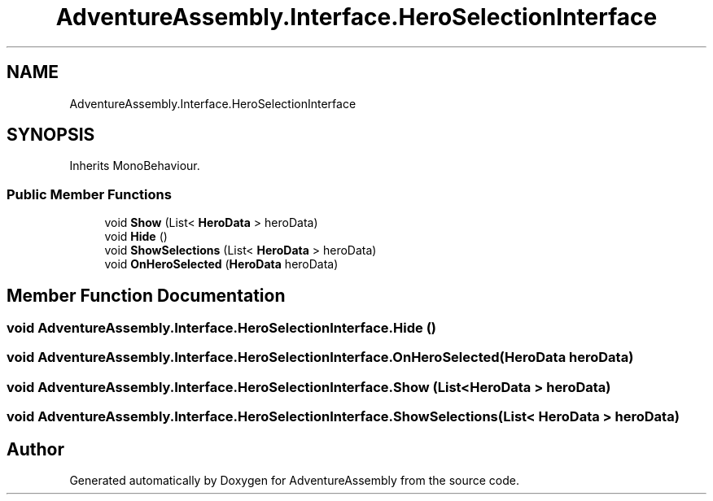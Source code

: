 .TH "AdventureAssembly.Interface.HeroSelectionInterface" 3 "AdventureAssembly" \" -*- nroff -*-
.ad l
.nh
.SH NAME
AdventureAssembly.Interface.HeroSelectionInterface
.SH SYNOPSIS
.br
.PP
.PP
Inherits MonoBehaviour\&.
.SS "Public Member Functions"

.in +1c
.ti -1c
.RI "void \fBShow\fP (List< \fBHeroData\fP > heroData)"
.br
.ti -1c
.RI "void \fBHide\fP ()"
.br
.ti -1c
.RI "void \fBShowSelections\fP (List< \fBHeroData\fP > heroData)"
.br
.ti -1c
.RI "void \fBOnHeroSelected\fP (\fBHeroData\fP heroData)"
.br
.in -1c
.SH "Member Function Documentation"
.PP 
.SS "void AdventureAssembly\&.Interface\&.HeroSelectionInterface\&.Hide ()"

.SS "void AdventureAssembly\&.Interface\&.HeroSelectionInterface\&.OnHeroSelected (\fBHeroData\fP heroData)"

.SS "void AdventureAssembly\&.Interface\&.HeroSelectionInterface\&.Show (List< \fBHeroData\fP > heroData)"

.SS "void AdventureAssembly\&.Interface\&.HeroSelectionInterface\&.ShowSelections (List< \fBHeroData\fP > heroData)"


.SH "Author"
.PP 
Generated automatically by Doxygen for AdventureAssembly from the source code\&.

